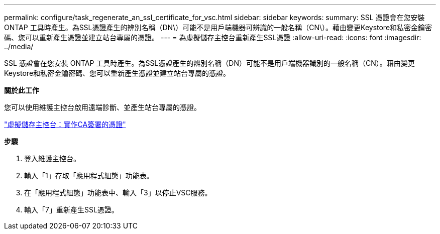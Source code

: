 ---
permalink: configure/task_regenerate_an_ssl_certificate_for_vsc.html 
sidebar: sidebar 
keywords:  
summary: SSL 憑證會在您安裝 ONTAP 工具時產生。為SSL憑證產生的辨別名稱（DN\）可能不是用戶端機器可辨識的一般名稱（CN\）。藉由變更Keystore和私密金鑰密碼、您可以重新產生憑證並建立站台專屬的憑證。 
---
= 為虛擬儲存主控台重新產生SSL憑證
:allow-uri-read: 
:icons: font
:imagesdir: ../media/


[role="lead"]
SSL 憑證會在您安裝 ONTAP 工具時產生。為SSL憑證產生的辨別名稱（DN）可能不是用戶端機器識別的一般名稱（CN）。藉由變更Keystore和私密金鑰密碼、您可以重新產生憑證並建立站台專屬的憑證。

*關於此工作*

您可以使用維護主控台啟用遠端診斷、並產生站台專屬的憑證。

https://kb.netapp.com/advice_and_troubleshooting/data_storage_software/vsc_and_vasa_provider/virtual_storage_console%3a_implementing_ca_signed_certificates["虛擬儲存主控台：實作CA簽署的憑證"]

*步驟*

. 登入維護主控台。
. 輸入「1」存取「應用程式組態」功能表。
. 在「應用程式組態」功能表中、輸入「3」以停止VSC服務。
. 輸入「7」重新產生SSL憑證。

